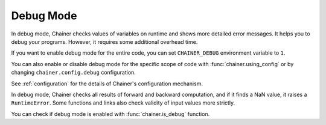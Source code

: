 .. _debug:

Debug Mode
==========

In debug mode, Chainer checks values of variables on runtime and shows more detailed error messages.
It helps you to debug your programs.
However, it requires some additional overhead time.

If you want to enable debug mode for the entire code, you can set ``CHAINER_DEBUG`` environment variable to ``1``.

You can also enable or disable debug mode for the specific scope of code with :func:`chainer.using_config` or by changing ``chainer.config.debug`` configuration.

.. testcode::

    with chainer.using_config('debug', True):
       ...

See :ref:`configuration` for the details of Chainer's configuration mechanism.

In debug mode, Chainer checks all results of forward and backward computation, and if it finds a NaN value, it raises a ``RuntimeError``.
Some functions and links also check validity of input values more strictly.

You can check if debug mode is enabled with :func:`chainer.is_debug` function.

.. autosummary::
   :toctree: generated/
   :nosignatures:

   chainer.is_debug
   chainer.set_debug
